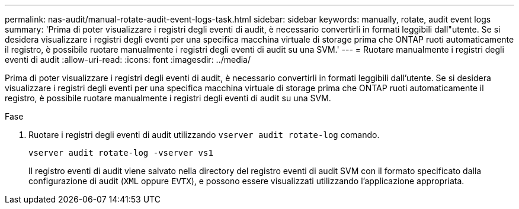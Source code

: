 ---
permalink: nas-audit/manual-rotate-audit-event-logs-task.html 
sidebar: sidebar 
keywords: manually, rotate, audit event logs 
summary: 'Prima di poter visualizzare i registri degli eventi di audit, è necessario convertirli in formati leggibili dall"utente. Se si desidera visualizzare i registri degli eventi per una specifica macchina virtuale di storage prima che ONTAP ruoti automaticamente il registro, è possibile ruotare manualmente i registri degli eventi di audit su una SVM.' 
---
= Ruotare manualmente i registri degli eventi di audit
:allow-uri-read: 
:icons: font
:imagesdir: ../media/


[role="lead"]
Prima di poter visualizzare i registri degli eventi di audit, è necessario convertirli in formati leggibili dall'utente. Se si desidera visualizzare i registri degli eventi per una specifica macchina virtuale di storage prima che ONTAP ruoti automaticamente il registro, è possibile ruotare manualmente i registri degli eventi di audit su una SVM.

.Fase
. Ruotare i registri degli eventi di audit utilizzando `vserver audit rotate-log` comando.
+
`vserver audit rotate-log -vserver vs1`

+
Il registro eventi di audit viene salvato nella directory del registro eventi di audit SVM con il formato specificato dalla configurazione di audit (`XML` oppure `EVTX`), e possono essere visualizzati utilizzando l'applicazione appropriata.


